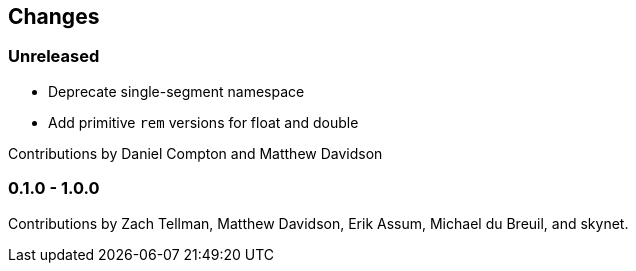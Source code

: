 == Changes

=== Unreleased

- Deprecate single-segment namespace
- Add primitive `rem` versions for float and double

Contributions by Daniel Compton and Matthew Davidson

=== 0.1.0 - 1.0.0

Contributions by Zach Tellman, Matthew Davidson, Erik Assum,
Michael du Breuil, and skynet.
